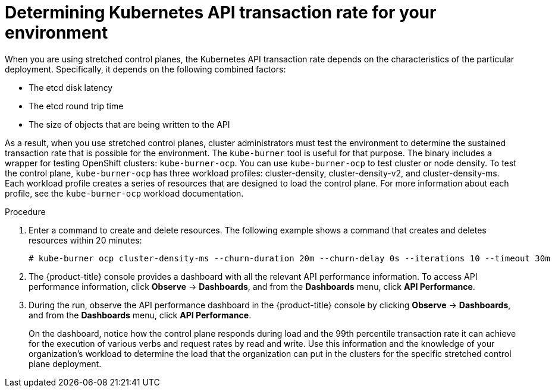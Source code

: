 // Module included in the following assemblies:
//
// * etcd/etcd-performance.adoc

:_mod-docs-content-type: CONCEPT
[id="etcd-determine-kube-api-transaction-rate_{context}"]
= Determining Kubernetes API transaction rate for your environment

When you are using stretched control planes, the Kubernetes API transaction rate depends on the characteristics of the particular deployment. Specifically, it depends on the following combined factors:

* The etcd disk latency
* The etcd round trip time
* The size of objects that are being written to the API

As a result, when you use stretched control planes, cluster administrators must test the environment to determine the sustained transaction rate that is possible for the environment. The `kube-burner` tool is useful for that purpose. The binary includes a wrapper for testing OpenShift clusters: `kube-burner-ocp`. You can use `kube-burner-ocp` to test cluster or node density. To test the control plane, `kube-burner-ocp` has three workload profiles: cluster-density, cluster-density-v2, and cluster-density-ms. Each workload profile creates a series of resources that are designed to load the control plane. For more information about each profile, see the `kube-burner-ocp` workload documentation.

.Procedure

. Enter a command to create and delete resources. The following example shows a command that creates and deletes resources within 20 minutes:
+
[source,terminal]
----
# kube-burner ocp cluster-density-ms --churn-duration 20m --churn-delay 0s --iterations 10 --timeout 30m
----

. The {product-title} console provides a dashboard with all the relevant API performance information. To access API performance information, click *Observe* -> *Dashboards*, and from the *Dashboards* menu, click *API Performance*.

. During the run, observe the API performance dashboard in the {product-title} console by clicking *Observe* -> *Dashboards*, and from the *Dashboards* menu, click *API Performance*. 
+
On the dashboard, notice how the control plane responds during load and the 99th percentile transaction rate it can achieve for the execution of various verbs and request rates by read and write. Use this information and the knowledge of your organization's workload to determine the load that the organization can put in the clusters for the specific stretched control plane deployment.